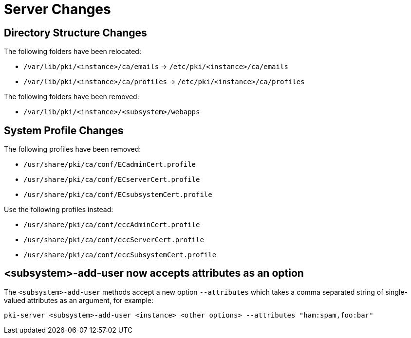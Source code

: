 = Server Changes =

== Directory Structure Changes ==

The following folders have been relocated:

* `/var/lib/pki/<instance>/ca/emails` -> `/etc/pki/<instance>/ca/emails`
* `/var/lib/pki/<instance>/ca/profiles` -> `/etc/pki/<instance>/ca/profiles`

The following folders have been removed:

* `/var/lib/pki/<instance>/<subsystem>/webapps`

== System Profile Changes ==

The following profiles have been removed:

* `/usr/share/pki/ca/conf/ECadminCert.profile`
* `/usr/share/pki/ca/conf/ECserverCert.profile`
* `/usr/share/pki/ca/conf/ECsubsystemCert.profile`

Use the following profiles instead:

* `/usr/share/pki/ca/conf/eccAdminCert.profile`
* `/usr/share/pki/ca/conf/eccServerCert.profile`
* `/usr/share/pki/ca/conf/eccSubsystemCert.profile`

== <subsystem>-add-user now accepts attributes as an option ==

The `<subsystem>-add-user` methods accept a new option `--attributes` which takes a comma separated string of single-valued attributes as an argument, for example:

`pki-server <subsystem>-add-user <instance> <other options> --attributes "ham:spam,foo:bar"`

